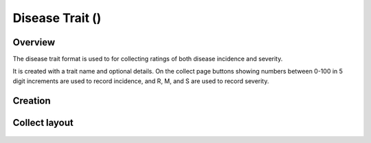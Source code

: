 Disease Trait (|disease|) 
=========================
Overview
--------

The disease trait format is used to for collecting ratings of both disease incidence and severity.

It is created with a trait name and optional details. On the collect page buttons showing numbers between 0-100 in 5 digit increments are used to record incidence, and R, M, and S are used to record severity.

Creation
--------

.. figure:: /_static/images/traits/formats/create_disease_rating.png
   :width: 40%
   :align: center
   :alt: Disease Rating trait creation fields

Collect layout
--------------

.. figure:: /_static/images/traits/formats/collect_disease_1_framed.png
   :width: 40%
   :align: center
   :alt: Disease Rating trait collection

.. |disease| image:: /_static/icons/formats/bug.png
  :width: 20